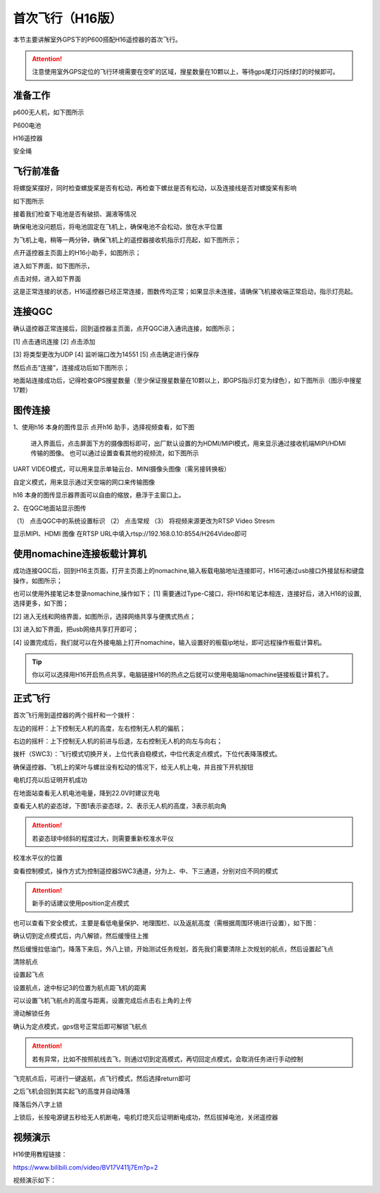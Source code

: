 .. 首次飞行:

首次飞行（H16版）
==============

本节主要讲解室外GPS下的P600搭配H16遥控器的首次飞行。

.. attention::

    注意使用室外GPS定位的飞行环境需要在空旷的区域，搜星数量在10颗以上，等待gps尾灯闪烁绿灯的时候即可。


准备工作
------------------
p600无人机，如下图所示

.. image:: ../../images/p600/首次飞行/p600飞机.png

P600电池

.. image:: ../../images/p600/首次飞行/p600电池.png
   :height: 800px
   :width: 800px
   :scale: 50%
   :alt: None
   :align: center



H16遥控器

.. image:: ../../images/p600/首次飞行/H16遥控器.png
 

安全绳

.. image:: ../../images/p450/first_fly/2-safestring.png
   :height: 434px
   :width: 769px
   :scale: 60%
   :alt: None
   :align: center


飞行前准备
-----------------
将螺旋桨摆好，同时检查螺旋桨是否有松动，再检查下螺丝是否有松动，以及连接线是否对螺旋桨有影响

.. image:: ../../images/p600/首次飞行/将螺旋桨拨至外面.png
   :height: 800px
   :width: 800px
   :scale: 50%
   :alt: None
   :align: center
如下图所示

.. image:: ../../images/p600/首次飞行/拨正.png

   
接着我们检查下电池是否有破损、漏液等情况

.. image:: ../../images/p600/首次飞行/检查电池.png

确保电池没问题后，将电池固定在飞机上，确保电池不会松动，放在水平位置

为飞机上电，稍等一两分钟，确保飞机上的遥控器接收机指示灯亮起，如下图所示；

.. image:: ../../images/p600/首次飞行/H16接收机.png

点开遥控器主页面上的H16小助手，如图所示；

.. image:: ../../images/p600/首次飞行/H16小助手.png

进入如下界面，如下图所示，

.. image:: ../../images/p600/首次飞行/H16对频1.png

点击对频，进入如下界面

.. image:: ../../images/p600/首次飞行/H16对频2.png

这是正常连接的状态，H16遥控器已经正常连接，图数传均正常；如果显示未连接，请确保飞机接收端正常启动，指示灯亮起。

连接QGC
-----------------
确认遥控器正常连接后，回到遥控器主页面，点开QGC进入通讯连接，如图所示；

.. image:: ../../images/p600/首次飞行/QGC1.png

[1]  点击通讯连接
[2]  点击添加

.. image:: ../../images/p600/首次飞行/QGC2.png

[3]  将类型更改为UDP
[4]  监听端口改为14551
[5]  点击确定进行保存

然后点击“连接”，连接成功后如下图所示；

.. image:: ../../images/p600/首次飞行/QGC正常连接界面.png

地面站连接成功后，记得检查GPS搜星数量（至少保证搜星数量在10颗以上，即GPS指示灯变为绿色），如下图所示（图示中搜星17颗）

.. image:: ../../images/p600/首次飞行/卫星搜星数.png
   :height: 800px
   :width: 800px
   :scale: 50%
   :alt: None
   :align: center

图传连接
-----------------
1、使用h16 本身的图传显示
点开h16 助手，选择视频查看，如下图

  .. image:: ../../images/p600/首次飞行/h16 视频查看.png

  进入界面后，点击屏面下方的摄像图标即可，出厂默认设置的为HDMI/MIPI模式，用来显示通过接收机端MIPI/HDMI传输的图像。
  也可以通过设置查看其他的视频流，如下图所示

  .. image:: ../../images/p600/首次飞行/视频来源设置.png

UART  VIDEO模式，可以用来显示单轴云台、MINI摄像头图像（需另接转换板）

自定义模式，用来显示通过天空端的网口来传输图像

h16 本身的图传显示器界面可以自由的缩放，悬浮于主窗口上。

2、在QGC地面站显示图传

.. image:: ../../images/p600/首次飞行/qgc图传设置.png

（1） 点击QGC中的系统设置标识
（2） 点击常规
（3） 将视频来源更改为RTSP Video Stresm

显示MIPI、HDMI 图像
在RTSP URL中填入rtsp://192.168.0.10:8554/H264Video即可

使用nomachine连接板载计算机
----------------------------------------------

成功连接QGC后，回到H16主页面，打开主页面上的nomachine,输入板载电脑地址连接即可，H16可通过usb接口外接鼠标和键盘操作，如图所示；

.. image:: ../../images/p600/首次飞行/nomachine1.png

也可以使用外接笔记本登录nomachine,操作如下；
[1]   需要通过Type-C接口，将H16和笔记本相连，连接好后，进入H16的设置,选择更多，如下图；

.. image:: ../../images/p600/首次飞行/外接电脑设置1.png

[2]  进入无线和网络界面，如图所示，选择网络共享与便携式热点；

.. image:: ../../images/p600/首次飞行/外接电脑设置2.png

[3]  进入如下界面，把usb网络共享打开即可；

.. image:: ../../images/p600/首次飞行/外接电脑设置3.png

[4]  设置完成后，我们就可以在外接电脑上打开nomachine，输入设置好的板载ip地址，即可远程操作板载计算机。


.. tip::

  你以可以选择用H16开启热点共享，电脑链接H16的热点之后就可以使用电脑端nomachine链接板载计算机了。

正式飞行
----------------------------------------------

首次飞行用到遥控器的两个摇杆和一个拨杆：

左边的摇杆：上下控制无人机的高度，左右控制无人机的偏航；

右边的摇杆：上下控制无人机的前进与后退，左右控制无人机的向左与向右；

拨杆（SWC3）：飞行模式切换开关，上位代表自稳模式，中位代表定点模式，下位代表降落模式。

确保遥控器、飞机上的桨叶与螺丝没有松动的情况下，给无人机上电，并且按下开机按钮

.. image:: ../../images/p600/首次飞行/上电开机.png
 
电机灯亮以后证明开机成功

.. image:: ../../images/p600/首次飞行/电机灯亮后.png


在地面站查看无人机电池电量，降到22.0V时建议充电

.. image:: ../../images/p600/首次飞行/查看电池电量.png
   

查看无人机的姿态球，下图1表示姿态球，2、表示无人机的高度，3表示航向角

.. image:: ../../images/p600/首次飞行/姿态球.png

.. attention::

    若姿态球中倾斜的程度过大，则需要重新校准水平仪


校准水平仪的位置

.. image:: ../../images/p600/首次飞行/校准水平仪的位置.png
   :align: center

查看控制模式，操作方式为控制遥控器SWC3通道，分为上、中、下三通道，分别对应不同的模式

.. attention::

    新手的话建议使用position定点模式

.. image:: ../../images/p600/首次飞行/模式.png
  :align: center

也可以查看下安全模式，主要是看低电量保护、地理围栏、以及返航高度（需根据周围环境进行设置），如下图：

.. image:: ../../images/p600/首次飞行/安全模式.png

确认切到定点模式后，内八解锁，然后缓慢往上推

然后缓慢拉低油门，降落下来后，外八上锁，开始测试任务规划，首先我们需要清除上次规划的航点，然后设置起飞点

清除航点

.. image:: ../../images/p600/首次飞行/清除航点.png

设置起飞点

.. image:: ../../images/p600/首次飞行/起飞点.png

设置航点，途中标记3的位置为航点距飞机的距离

.. image:: ../../images/p600/首次飞行/设置航点.png

可以设置飞机飞航点的高度与距离，设置完成后点击右上角的上传

.. image:: ../../images/p600/首次飞行/上传航点.png

滑动解锁任务

.. image:: ../../images/p600/首次飞行/解锁任务.png
  :align: center

确认为定点模式，gps信号正常后即可解锁飞航点

.. attention::

    若有异常，比如不按照航线去飞，则通过切到定高模式，再切回定点模式，会取消任务进行手动控制

.. image:: ../../images/p600/首次飞行/执行航点.png

飞完航点后，可进行一键返航，点飞行模式，然后选择return即可

.. image:: ../../images/p600/首次飞行/一键返航.png
  :align: center

之后飞机会回到其实起飞的高度并自动降落

.. image:: ../../images/p600/首次飞行/返航之后并降落.png
  :align: center

降落后外八字上锁


上锁后，长按电源键五秒给无人机断电，电机灯熄灭后证明断电成功，然后拔掉电池，关闭遥控器

.. image:: ../../images/p600/首次飞行/断电.png
  :align: center


视频演示
-------------------------

H16使用教程链接：

https://www.bilibili.com/video/BV17V411j7Em?p=2

视频演示如下：

.. raw:: html

    <iframe width="696" height="422" src="//player.bilibili.com/player.html?aid=418128941&bvid=BV17V411j7Em&cid=395842748&page=2" scrolling="no" border="0" frameborder="no" framespacing="0" allowfullscreen="true"> </iframe>